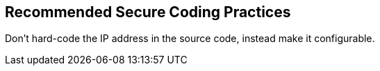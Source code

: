 == Recommended Secure Coding Practices

Don't hard-code the IP address in the source code, instead make it configurable.
